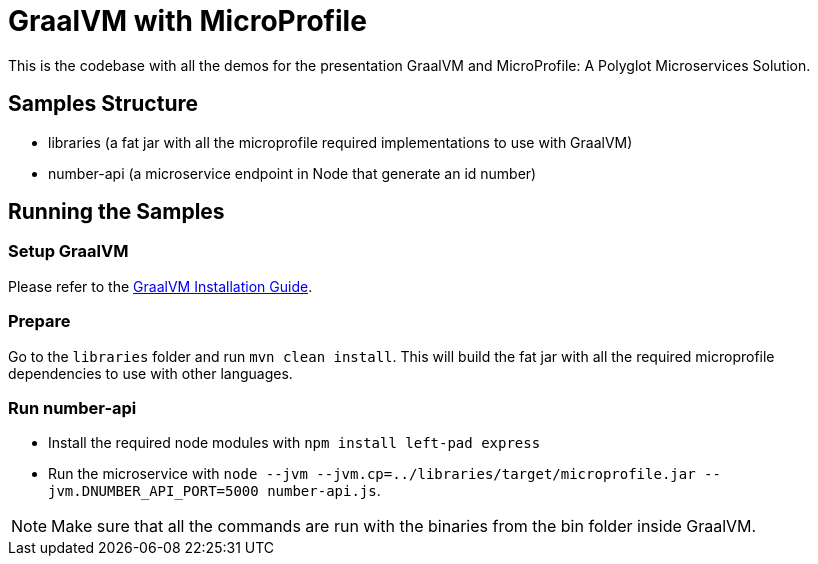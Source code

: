 # GraalVM with MicroProfile

This is the codebase with all the demos for the presentation GraalVM and MicroProfile: A Polyglot Microservices
Solution.

## Samples Structure

* libraries (a fat jar with all the microprofile required implementations to use with GraalVM)
* number-api (a microservice endpoint in Node that generate an id number)

## Running the Samples

### Setup GraalVM

Please refer to the https://www.graalvm.org/docs/getting-started/#install-graalvm[GraalVM Installation Guide].

### Prepare

Go to the `libraries` folder and run `mvn clean install`. This will build the fat jar with all the required
microprofile dependencies to use with other languages.

### Run number-api

* Install the required node modules with `npm install left-pad express`
* Run the microservice with `node --jvm --jvm.cp=../libraries/target/microprofile.jar --jvm.DNUMBER_API_PORT=5000 number-api.js`.


[NOTE]
====
Make sure that all the commands are run with the binaries from the bin folder inside GraalVM.
====
